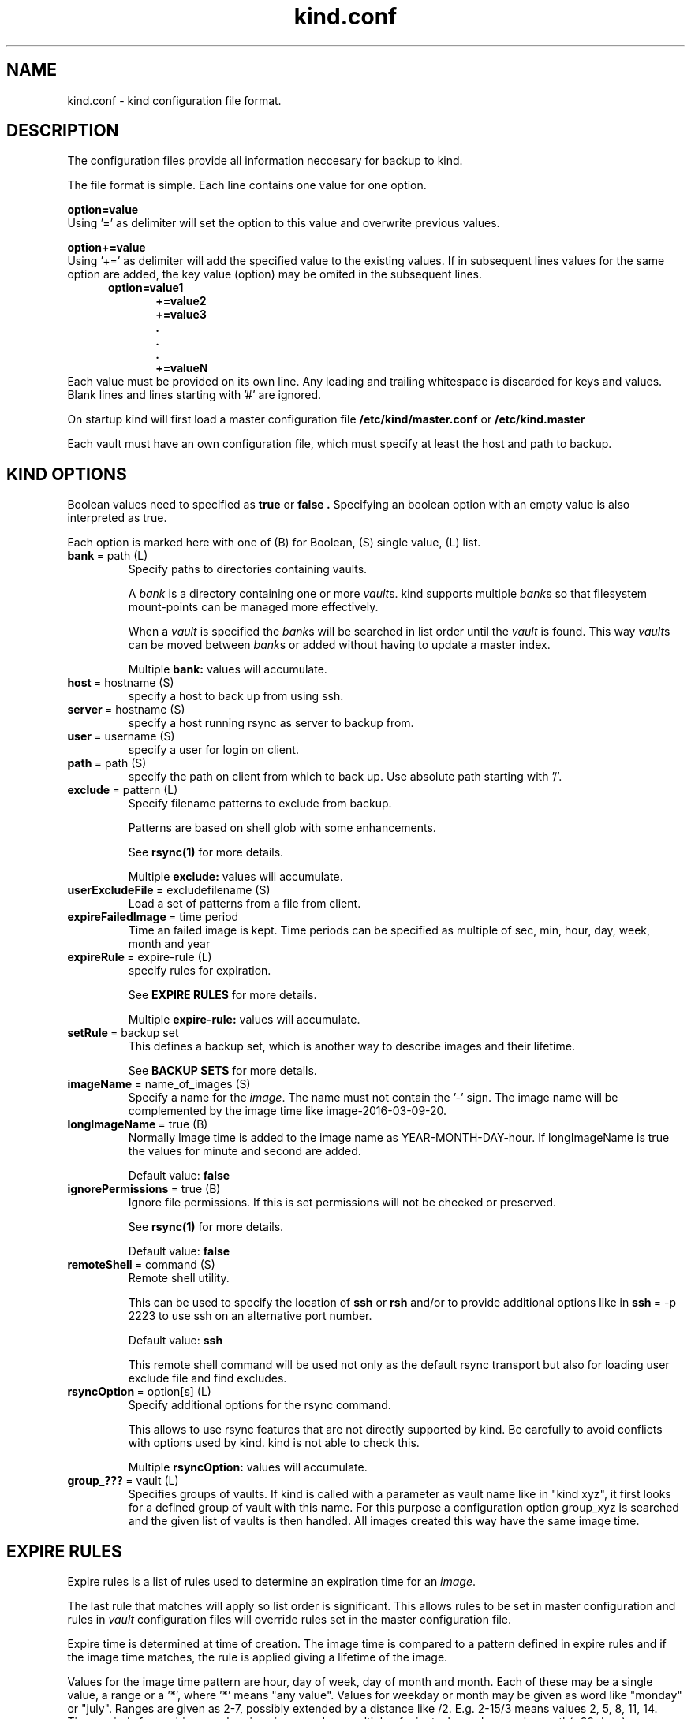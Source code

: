 .ds d \-\^\-
.ds o \fR[\fP
.ds c \fR]\fP
.ds | \fR|\fP
.ds bank \fIbank\fP
.ds vault \fIvault\fP
.ds branch \fIbranch\fP
.ds image \fIimage\fP
.de D
\\.B \*d\\$1
..
.de Dr
\\.BR \*d\\$1 \\$2
..
.de Bi
\\.BR \\$1 \ =\ \\$2 " \fR\\$3"
..
.de Br
\\.BR "\\$1" " \\$2"
..
.de DI
\\.BI \*d\\$1 \\$2
..
.de Di
\\.BI \*d\\$1 " \\$2"
..
.de See
See \fB\\$1\fP for more details.
..
.de SeeIn
See \fB\\$1\fP in \fB\\$2\fP for more details.
..
.de multiple
Multiple \fB\\$1:\fP values will accumulate.
..
.de default
Default value: \fB\\$1\fP
..
.TH kind.conf 5
.SH NAME
kind.conf \- kind configuration file format.
.SH DESCRIPTION
The configuration files provide all information neccesary for backup to kind.

The file format is simple. Each line contains one value for one option. 

.BR "option=value" 
.br 
Using '=' as delimiter will set the option to this value 
and overwrite previous values.

.BR "option+=value" 
.br 
Using '+=' as delimiter will add the specified value to the existing 
values. If in subsequent lines values for the same option are added, 
the key value (option) may be omited in the subsequent lines.
.br
\fB
.in +.5i
.nf
option=value1
.in +.5i
+=value2
+=value3
\&.
\&.
\&.
+=valueN
.br
.fi
.in -1i
\fR
.br
Each value must be provided on its own line.
Any leading and trailing whitespace is discarded for keys and values.
Blank lines and lines starting with '#' are ignored.

On startup kind will first load a master configuration file
.B /etc/kind/master.conf
or
.B /etc/kind.master

Each vault must have an own configuration file, which must specify 
at least the host and path to backup.

.SH KIND OPTIONS
Boolean values need to specified as
.B true
or
.B false .
Specifying an boolean option with an empty value is also interpreted as true.

Each option is marked here with one of (B) for Boolean, (S)
single value, (L) list.

.TP
.Bi bank path (L) 
Specify paths to directories containing vaults.

A \*[bank] is a directory containing one or more \*[vault]s.
kind supports multiple \*[bank]s
so that filesystem mount-points can be managed more effectively.

When a \*[vault] is specified the \*[bank]s will be searched
in list order until the \*[vault] is found.
This way \*[vault]s can be moved between \*[bank]s
or added without having to update a master index.

.multiple bank
.TP
.Bi host hostname (S)
specify a host to back up from using ssh. 

.TP
.Bi server hostname (S)
specify a host running rsync as server to backup from.

.TP
.Bi user username (S)
specify a user for login on client.

.TP
.Bi path path (S)
specify the path on client from which to back up. Use absolute path
starting with '/'.

.TP
.Bi exclude pattern (L)
Specify filename patterns to exclude from backup.

Patterns are based on shell glob with some enhancements.

.See rsync(1)

.multiple exclude
.TP
.Bi userExcludeFile excludefilename (S)
Load a set of patterns from a file from client.

.TP
.Bi expireFailedImage time period (S)
Time an failed image is kept. Time periods can be specified as multiple
of sec, min, hour, day, week, month and year

.TP
.Bi expireRule expire-rule (L)
specify rules for expiration.

.See "EXPIRE RULES"

.multiple expire\-rule
.TP
.Bi setRule backup set rule (L)
This defines a backup set, which is another way to describe images and
their lifetime.

.See "BACKUP SETS"

.TP
.Bi imageName name_of_images (S)
Specify a name for the \*[image]. The name must 
not contain the '-' sign. The image name will
be complemented by the image time like
image\-2016-03-09-20.

.TP
.Bi longImageName true (B)
Normally Image time is added to the image name as YEAR-MONTH-DAY-hour.
If longImageName is true the values for minute and second are added.

.default false

.TP
.Bi ignorePermissions true (B)
Ignore file permissions.  If this is set permissions
will not be checked or preserved.

.See rsync(1)

.default false

.TP
.Bi remoteShell command (S)
Remote shell utility.

This can be used to specify the location of
.B ssh
or
.B rsh
and/or to provide additional options like in
.Bi ssh \-p 2223
to use ssh on an alternative port number.

.default ssh

This remote shell command will be used not only as the
default rsync transport but also for loading user exclude file
and find excludes.

.TP
.Bi rsyncOption option[s] (L)
Specify additional options for the rsync command.

This allows to use rsync features that are not directly 
supported by kind. Be carefully to avoid conflicts with options used
by kind. kind is not able to check this.

.multiple rsyncOption

.TP
.Bi group_??? vault (L)
Specifies groups of vaults. If kind is called with a parameter 
as vault name like in "kind xyz", it first looks for a defined
group of vault with this name.
For this purpose a configuration option group_xyz is
searched and the given list of vaults is then handled. All images
created this way have the same image time.

.SH EXPIRE RULES
Expire rules is a list of rules used to determine an
expiration time for an \*[image].

The last rule that matches will apply so list order is significant.
This allows rules to be set in master configuration and 
rules in \*[vault] configuration files will override rules set in the
master configuration file.

Expire time is determined at time of creation. The image time is compared
to a pattern defined in expire rules and if the image time matches, 
the rule is applied giving a lifetime of the image.

Values for the image time pattern are hour, day of week, day of month
and month. Each of these may be a single value, a range or a '*', where '*' 
means "any value". 
Values for weekday or month may be given as word like "monday" or "july".
Ranges are given as 2-7, possibly extended by a distance like /2. 
E.g. 2-15/3 means values 2, 5, 8, 11, 14.
Time periods for expiring may be given in seconds or multiple of
minute, hour, day, week, month(=30 days) or year(=365 days).

Here are examples of a expire\-rules:

.nf
.ft CR
.ta .5i T 6m
                #hour DayOfWeek DayOfMonth Month	EXPIRE
expireRule =    20-5    *        1          1   5 years
expireRule +=   *       sunday   *          *   1 month
expireRule +=   *       *        */7        *   1 year
expireRule +=   10      *        *          *   1 days
.ft Rq
.fi

.SH BACKUP SETS
Backup sets are another way to describe lifetime of images. It is
possible to define a number of backup sets, e.g. as "daily", "weekly" and
"monthly". A backup set has a value for the time between to backups  
and a value for the time to keep the images.

This is given as
.nf
.ft CR
.ta .5i T 6m
#          name      rate     keep
setRule =  daily:   1 day:   1 week
setRule += weekly:  1 week:  1 months
setRule += monthly: 1 month: 1 year
.ft Rq
.fi

.SH FILES
.TP
.B /etc/kind/master.conf /etc/kind.master
default master configuration files.
.TP
.B bank/vault/kind/vault.conf bank/vault/vault.conf
default vault configuration file.
.TP
.B bank/vault/image/tree
actual image of source directory tree.
.TP
.B bank/vault/image/rsync-log
output from rsync

.SH SEE ALSO
.nf
kind(8)
ssh(1),
rsync(1)
.SH AUTHOR
kind was created by Wolfgang Ortmann.
.SH BUGS AND ISSUES
It is important to distinguish '=' from '+='. '+' overrides 
previously given values while '+=' adds new values to lists.
